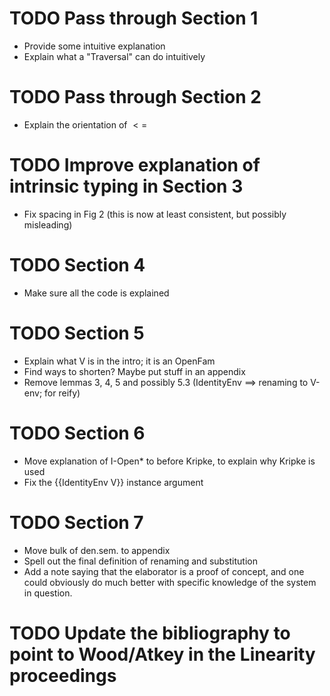 * TODO Pass through Section 1
- Provide some intuitive explanation
- Explain what a "Traversal" can do intuitively
* TODO Pass through Section 2
- Explain the orientation of $<=$
* TODO Improve explanation of intrinsic typing in Section 3
- Fix spacing in Fig 2 (this is now at least consistent, but possibly misleading)
* TODO Section 4
- Make sure all the code is explained
* TODO Section 5
- Explain what V is in the intro; it is an OpenFam
- Find ways to shorten? Maybe put stuff in an appendix
- Remove lemmas 3, 4, 5 and possibly 5.3 (IdentityEnv ==> renaming to V-env; for reify)
* TODO Section 6
- Move explanation of I-Open* to before Kripke, to explain why Kripke is used
- Fix the {{IdentityEnv V}} instance argument
* TODO Section 7
- Move bulk of den.sem. to appendix
- Spell out the final definition of renaming and substitution
- Add a note saying that the elaborator is a proof of concept, and one
  could obviously do much better with specific knowledge of the system
  in question.
* TODO Update the bibliography to point to Wood/Atkey in the Linearity proceedings
